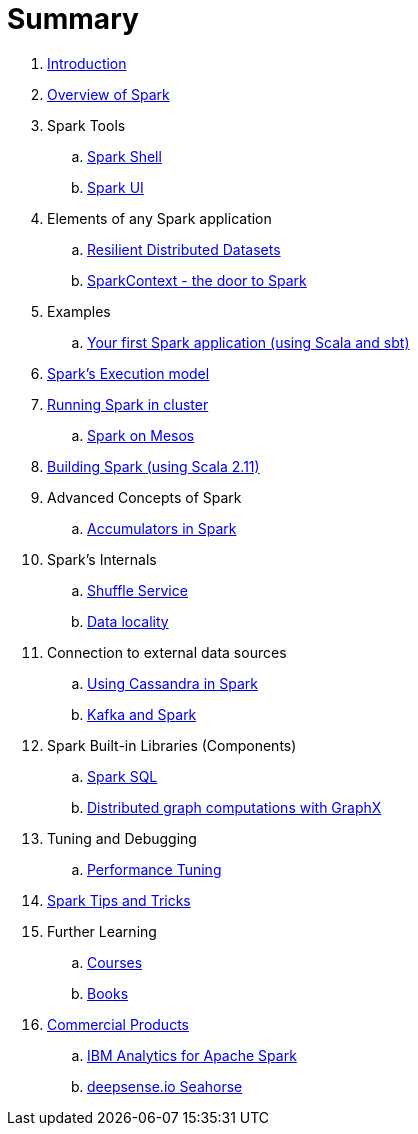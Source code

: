 = Summary

. link:0-intro.adoc[Introduction]
. link:spark-overview.adoc[Overview of Spark]
. Spark Tools
.. link:spark-shell.adoc[Spark Shell]
.. link:spark-ui.adoc[Spark UI]

. Elements of any Spark application
.. link:spark-rdd.adoc[Resilient Distributed Datasets]
.. link:spark-sparkcontext.adoc[SparkContext - the door to Spark]

. Examples
.. link:spark-first-app.adoc[Your first Spark application (using Scala and sbt)]

. link:spark-execution-model.adoc[Spark's Execution model]

. link:spark-cluster.adoc[Running Spark in cluster]
.. link:spark-mesos.adoc[Spark on Mesos]

. link:spark-building-from-sources.adoc[Building Spark (using Scala 2.11)]

. Advanced Concepts of Spark
.. link:spark-accumulators.adoc[Accumulators in Spark]

. Spark's Internals
.. link:spark-shuffle-service.adoc[Shuffle Service]
.. link:spark-data-locality.adoc[Data locality]

. Connection to external data sources
.. link:spark-cassandra.adoc[Using Cassandra in Spark]
.. link:spark-kafka.adoc[Kafka and Spark]
. Spark Built-in Libraries (Components)
.. link:spark-sql.adoc[Spark SQL]
.. link:graphx.adoc[Distributed graph computations with GraphX]

. Tuning and Debugging
.. link:spark-tuning.adoc[Performance Tuning]

. link:spark-tips-and-tricks.adoc[Spark Tips and Tricks]
. Further Learning
.. link:spark-courses.adoc[Courses]
.. link:spark-books.adoc[Books]

. link:commercial-products/README.adoc[Commercial Products]
.. link:commercial-products/ibm_analytics_for_spark.adoc[IBM Analytics for Apache Spark]
.. link:commercial-products/deepsense-seahorse.adoc[deepsense.io Seahorse]
